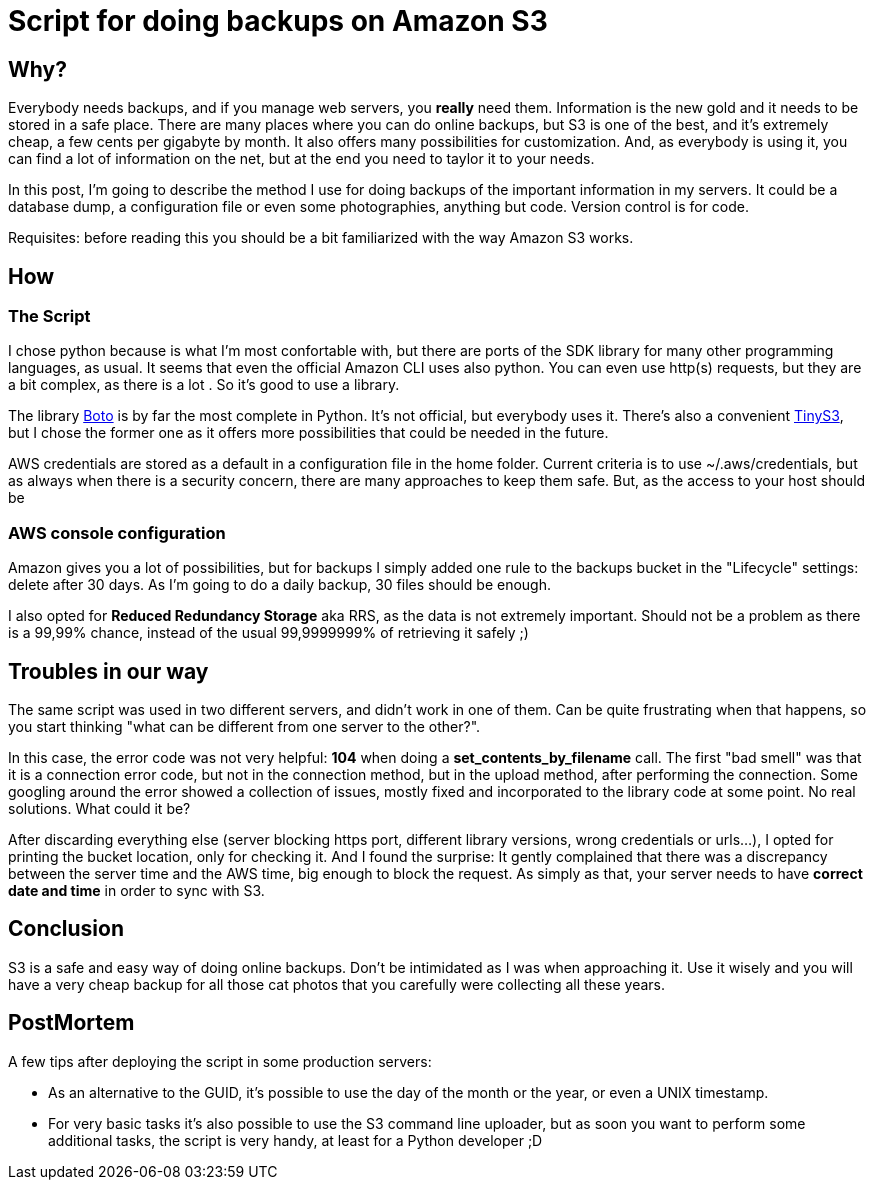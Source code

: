 = Script for doing backups on Amazon S3

== Why?

Everybody needs backups, and if you manage web servers, you *really* need them. Information is the new gold and it needs to be stored in a safe place. There are many places where you can do online backups, but S3 is one of the best, and it's extremely cheap, a few cents per gigabyte by month. It also offers many possibilities for customization. And, as everybody is using it, you can find a lot of information on the net, but at the end you need to taylor it to your needs. 

In this post, I'm going to describe the method I use for doing backups of the important information in my servers. It could be a database dump, a configuration file or even some photographies, anything but code. Version control is for code.

Requisites: before reading this you should be a bit familiarized with the way Amazon S3 works.

== How

=== The Script

I chose python because is what I'm most confortable with, but there are ports of the SDK library for many other programming languages, as usual. It seems that even the official Amazon CLI uses also python. You can even use http(s) requests, but they are a bit complex, as there is a lot . So it's good to use a library.

The library http://boto.cloudhackers.com/en/latest/[Boto] is by far the most complete in Python. It's not official, but everybody uses it. There's also a convenient https://github.com/smore-inc/tinys3[TinyS3], but I chose the former one as it offers more possibilities that could be needed in the future.

AWS credentials are stored as a default in a configuration file in the home folder. Current criteria is to use ~/.aws/credentials, but as always when there is a security concern, there are many approaches to keep them safe. But, as the access to your host should be  

=== AWS console configuration

Amazon gives you a lot of possibilities, but for backups I simply added one rule to the backups bucket in the "Lifecycle" settings: delete after 30 days. As I'm going to do a daily backup, 30 files should be enough. 

I also opted for *Reduced Redundancy Storage* aka RRS, as the data is not extremely important. Should not be a problem as there is a 99,99% chance, instead of the usual 99,9999999% of retrieving it safely ;)


== Troubles in our way

The same script was used in two different servers, and didn't work in one of them. Can be quite frustrating when that happens, so you start thinking "what can be different from one server to the other?". 

In this case, the error code was not very helpful: *104* when doing a *set_contents_by_filename* call. The first "bad smell" was that it is a connection error code, but not in the connection method, but in the upload method, after performing the connection. Some googling around the error showed a collection of issues, mostly fixed and incorporated to the library code at some point. No real solutions. What could it be?

After discarding everything else (server blocking https port, different library versions, wrong credentials or urls...), I opted for printing the bucket location, only for checking it. And I found the surprise: It gently complained that there was a discrepancy between the server time and the AWS time, big enough to block the request. As simply as that, your server needs to have *correct date and time* in order to sync with S3.

== Conclusion

S3 is a safe and easy way of doing online backups. Don't be intimidated as I was when approaching it. Use it wisely and you will have a very cheap backup for all those cat photos that you carefully were collecting all these years.

== PostMortem

A few tips after deploying the script in some production servers:

* As an alternative to the GUID, it's possible to use the day of the month or the year, or even a UNIX timestamp.
* For very basic tasks it's also possible to use the S3 command line uploader, but as soon you want to perform some additional tasks, the script is very handy, at least for a Python developer ;D
